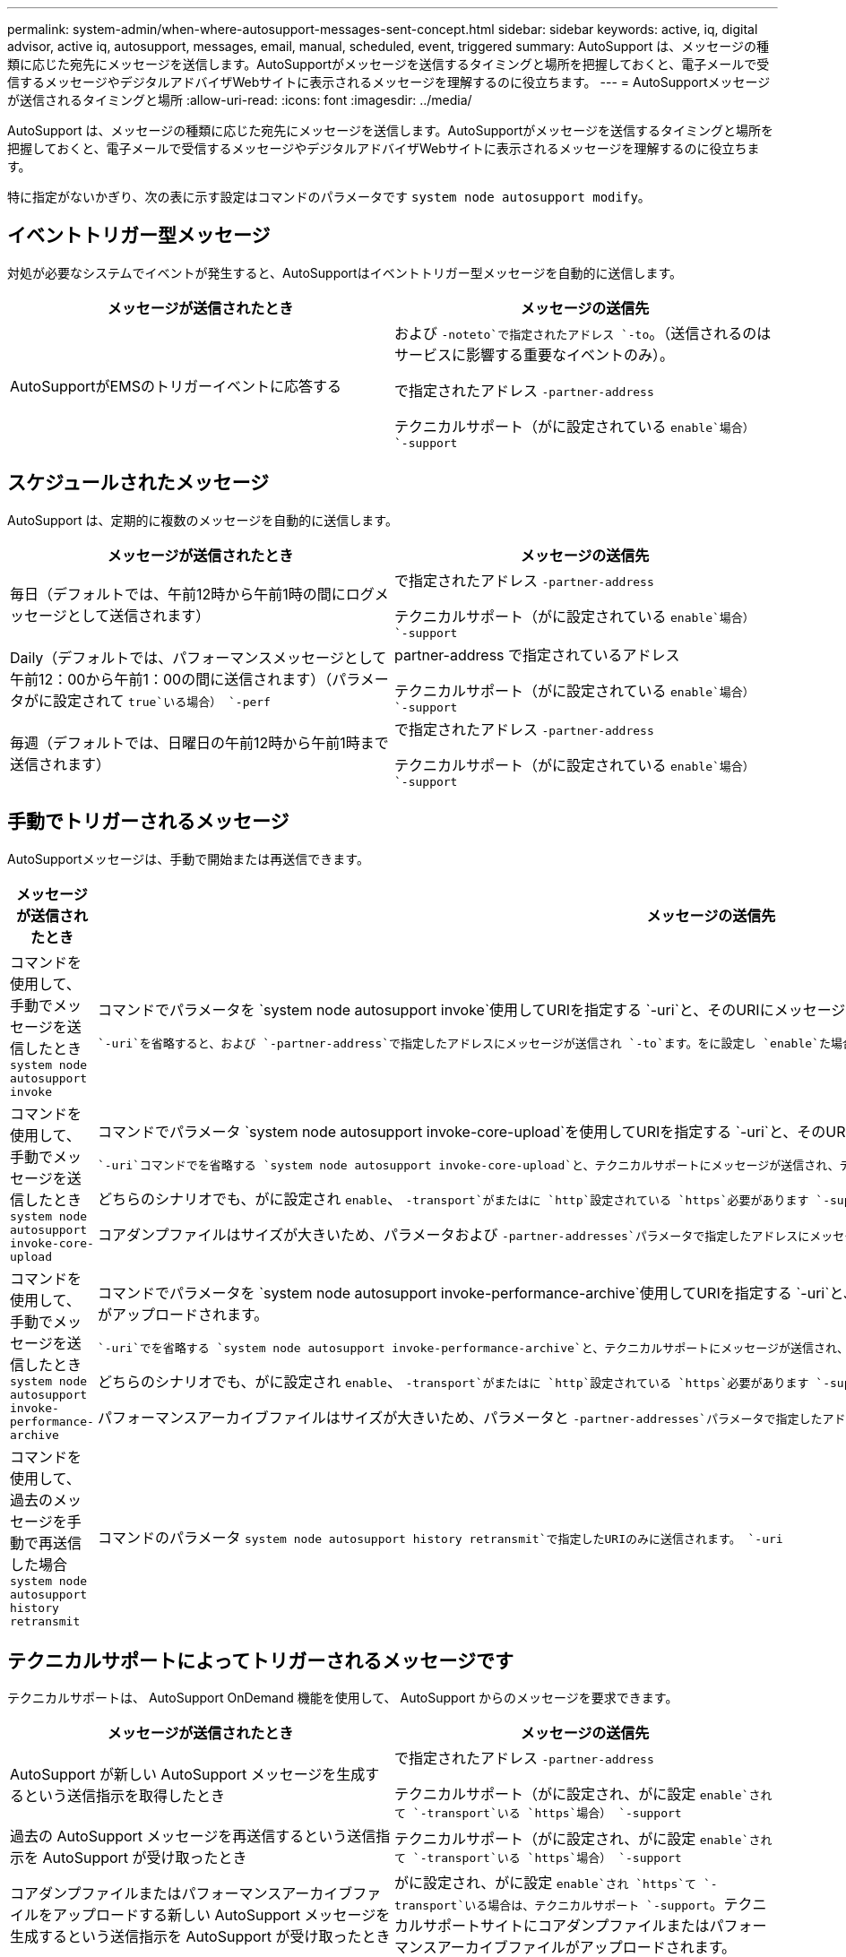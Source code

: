 ---
permalink: system-admin/when-where-autosupport-messages-sent-concept.html 
sidebar: sidebar 
keywords: active, iq, digital advisor, active iq, autosupport, messages, email, manual, scheduled, event, triggered 
summary: AutoSupport は、メッセージの種類に応じた宛先にメッセージを送信します。AutoSupportがメッセージを送信するタイミングと場所を把握しておくと、電子メールで受信するメッセージやデジタルアドバイザWebサイトに表示されるメッセージを理解するのに役立ちます。 
---
= AutoSupportメッセージが送信されるタイミングと場所
:allow-uri-read: 
:icons: font
:imagesdir: ../media/


[role="lead"]
AutoSupport は、メッセージの種類に応じた宛先にメッセージを送信します。AutoSupportがメッセージを送信するタイミングと場所を把握しておくと、電子メールで受信するメッセージやデジタルアドバイザWebサイトに表示されるメッセージを理解するのに役立ちます。

特に指定がないかぎり、次の表に示す設定はコマンドのパラメータです `system node autosupport modify`。



== イベントトリガー型メッセージ

対処が必要なシステムでイベントが発生すると、AutoSupportはイベントトリガー型メッセージを自動的に送信します。

|===
| メッセージが送信されたとき | メッセージの送信先 


 a| 
AutoSupportがEMSのトリガーイベントに応答する
 a| 
および `-noteto`で指定されたアドレス `-to`。（送信されるのはサービスに影響する重要なイベントのみ）。

で指定されたアドレス `-partner-address`

テクニカルサポート（がに設定されている `enable`場合） `-support`

|===


== スケジュールされたメッセージ

AutoSupport は、定期的に複数のメッセージを自動的に送信します。

|===
| メッセージが送信されたとき | メッセージの送信先 


 a| 
毎日（デフォルトでは、午前12時から午前1時の間にログメッセージとして送信されます）
 a| 
で指定されたアドレス `-partner-address`

テクニカルサポート（がに設定されている `enable`場合） `-support`



 a| 
Daily（デフォルトでは、パフォーマンスメッセージとして午前12：00から午前1：00の間に送信されます）（パラメータがに設定されて `true`いる場合） `-perf`
 a| 
partner-address で指定されているアドレス

テクニカルサポート（がに設定されている `enable`場合） `-support`



 a| 
毎週（デフォルトでは、日曜日の午前12時から午前1時まで送信されます）
 a| 
で指定されたアドレス `-partner-address`

テクニカルサポート（がに設定されている `enable`場合） `-support`

|===


== 手動でトリガーされるメッセージ

AutoSupportメッセージは、手動で開始または再送信できます。

|===
| メッセージが送信されたとき | メッセージの送信先 


 a| 
コマンドを使用して、手動でメッセージを送信したとき `system node autosupport invoke`
 a| 
コマンドでパラメータを `system node autosupport invoke`使用してURIを指定する `-uri`と、そのURIにメッセージが送信されます。

 `-uri`を省略すると、および `-partner-address`で指定したアドレスにメッセージが送信され `-to`ます。をに設定し `enable`た場合は、テクニカルサポートにもメッセージが送信され `-support`ます。



 a| 
コマンドを使用して、手動でメッセージを送信したとき `system node autosupport invoke-core-upload`
 a| 
コマンドでパラメータ `system node autosupport invoke-core-upload`を使用してURIを指定する `-uri`と、そのURIにメッセージが送信され、コアダンプファイルがアップロードされます。

 `-uri`コマンドでを省略する `system node autosupport invoke-core-upload`と、テクニカルサポートにメッセージが送信され、テクニカルサポートサイトにコアダンプファイルがアップロードされます。

どちらのシナリオでも、がに設定され `enable`、 `-transport`がまたはに `http`設定されている `https`必要があります `-support`。

コアダンプファイルはサイズが大きいため、パラメータおよび `-partner-addresses`パラメータで指定したアドレスにメッセージが送信されません `-to`。



 a| 
コマンドを使用して、手動でメッセージを送信したとき `system node autosupport invoke-performance-archive`
 a| 
コマンドでパラメータを `system node autosupport invoke-performance-archive`使用してURIを指定する `-uri`と、そのURIにメッセージが送信され、パフォーマンスアーカイブファイルがアップロードされます。

 `-uri`でを省略する `system node autosupport invoke-performance-archive`と、テクニカルサポートにメッセージが送信され、テクニカルサポートサイトにパフォーマンスアーカイブファイルがアップロードされます。

どちらのシナリオでも、がに設定され `enable`、 `-transport`がまたはに `http`設定されている `https`必要があります `-support`。

パフォーマンスアーカイブファイルはサイズが大きいため、パラメータと `-partner-addresses`パラメータで指定したアドレスにメッセージが送信されません `-to`。



 a| 
コマンドを使用して、過去のメッセージを手動で再送信した場合 `system node autosupport history retransmit`
 a| 
コマンドのパラメータ `system node autosupport history retransmit`で指定したURIのみに送信されます。 `-uri`

|===


== テクニカルサポートによってトリガーされるメッセージです

テクニカルサポートは、 AutoSupport OnDemand 機能を使用して、 AutoSupport からのメッセージを要求できます。

|===
| メッセージが送信されたとき | メッセージの送信先 


 a| 
AutoSupport が新しい AutoSupport メッセージを生成するという送信指示を取得したとき
 a| 
で指定されたアドレス `-partner-address`

テクニカルサポート（がに設定され、がに設定 `enable`されて `-transport`いる `https`場合） `-support`



 a| 
過去の AutoSupport メッセージを再送信するという送信指示を AutoSupport が受け取ったとき
 a| 
テクニカルサポート（がに設定され、がに設定 `enable`されて `-transport`いる `https`場合） `-support`



 a| 
コアダンプファイルまたはパフォーマンスアーカイブファイルをアップロードする新しい AutoSupport メッセージを生成するという送信指示を AutoSupport が受け取ったとき
 a| 
がに設定され、がに設定 `enable`され `https`て `-transport`いる場合は、テクニカルサポート `-support`。テクニカルサポートサイトにコアダンプファイルまたはパフォーマンスアーカイブファイルがアップロードされます。

|===